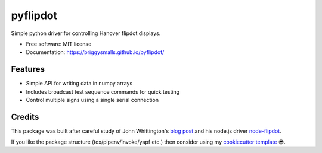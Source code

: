 =========
pyflipdot
=========

.. image:: https://img.shields.io/pypi/v/pyflipdot.svg
        :target: https://pypi.python.org/pypi/pyflipdot

.. image:: https://img.shields.io/travis/briggySmalls/pyflipdot.svg
        :target: https://travis-ci.org/briggySmalls/pyflipdot

.. image:: https://coveralls.io/repos/github/briggySmalls/pyflipdot/badge.svg?branch=master
        :target: https://coveralls.io/github/briggySmalls/pyflipdot?branch=master

.. image:: https://img.shields.io/pypi/pyversions/pyflipdot.svg
        :target: https://pypi.python.org/pypi/pyflipdot

Simple python driver for controlling Hanover flipdot displays.

* Free software: MIT license
* Documentation: https://briggysmalls.github.io/pyflipdot/

Features
--------

* Simple API for writing data in numpy arrays
* Includes broadcast test sequence commands for quick testing
* Control multiple signs using a single serial connection

Credits
-------

This package was built after careful study of John Whittington's `blog post`_ and his node.js driver `node-flipdot`_.

If you like the package structure (tox/pipenv/invoke/yapf etc.) then consider using my `cookiecutter template`_ 😎.

.. _`blog post`: https://engineer.john-whittington.co.uk/2017/11/adventures-flippy-flip-dot-display/
.. _`node-flipdot`: https://github.com/tuna-f1sh/node-flipdot
.. _`cookiecutter template`: https://github.com/briggySmalls/cookiecutter-pypackage
